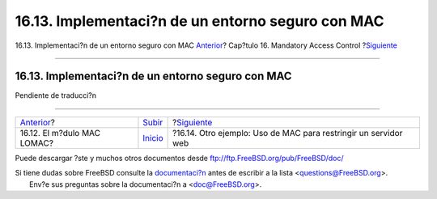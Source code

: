 ==================================================
16.13. Implementaci?n de un entorno seguro con MAC
==================================================

.. raw:: html

   <div class="navheader">

16.13. Implementaci?n de un entorno seguro con MAC
`Anterior <mac-lomac.html>`__?
Cap?tulo 16. Mandatory Access Control
?\ `Siguiente <MAC-examplehttpd.html>`__

--------------

.. raw:: html

   </div>

.. raw:: html

   <div class="sect1">

.. raw:: html

   <div class="titlepage" xmlns="">

.. raw:: html

   <div>

.. raw:: html

   <div>

16.13. Implementaci?n de un entorno seguro con MAC
--------------------------------------------------

.. raw:: html

   </div>

.. raw:: html

   </div>

.. raw:: html

   </div>

Pendiente de traducci?n

.. raw:: html

   </div>

.. raw:: html

   <div class="navfooter">

--------------

+----------------------------------+---------------------------+--------------------------------------------------------------------+
| `Anterior <mac-lomac.html>`__?   | `Subir <mac.html>`__      | ?\ `Siguiente <MAC-examplehttpd.html>`__                           |
+----------------------------------+---------------------------+--------------------------------------------------------------------+
| 16.12. El m?dulo MAC LOMAC?      | `Inicio <index.html>`__   | ?16.14. Otro ejemplo: Uso de MAC para restringir un servidor web   |
+----------------------------------+---------------------------+--------------------------------------------------------------------+

.. raw:: html

   </div>

Puede descargar ?ste y muchos otros documentos desde
ftp://ftp.FreeBSD.org/pub/FreeBSD/doc/

| Si tiene dudas sobre FreeBSD consulte la
  `documentaci?n <http://www.FreeBSD.org/docs.html>`__ antes de escribir
  a la lista <questions@FreeBSD.org\ >.
|  Env?e sus preguntas sobre la documentaci?n a <doc@FreeBSD.org\ >.
